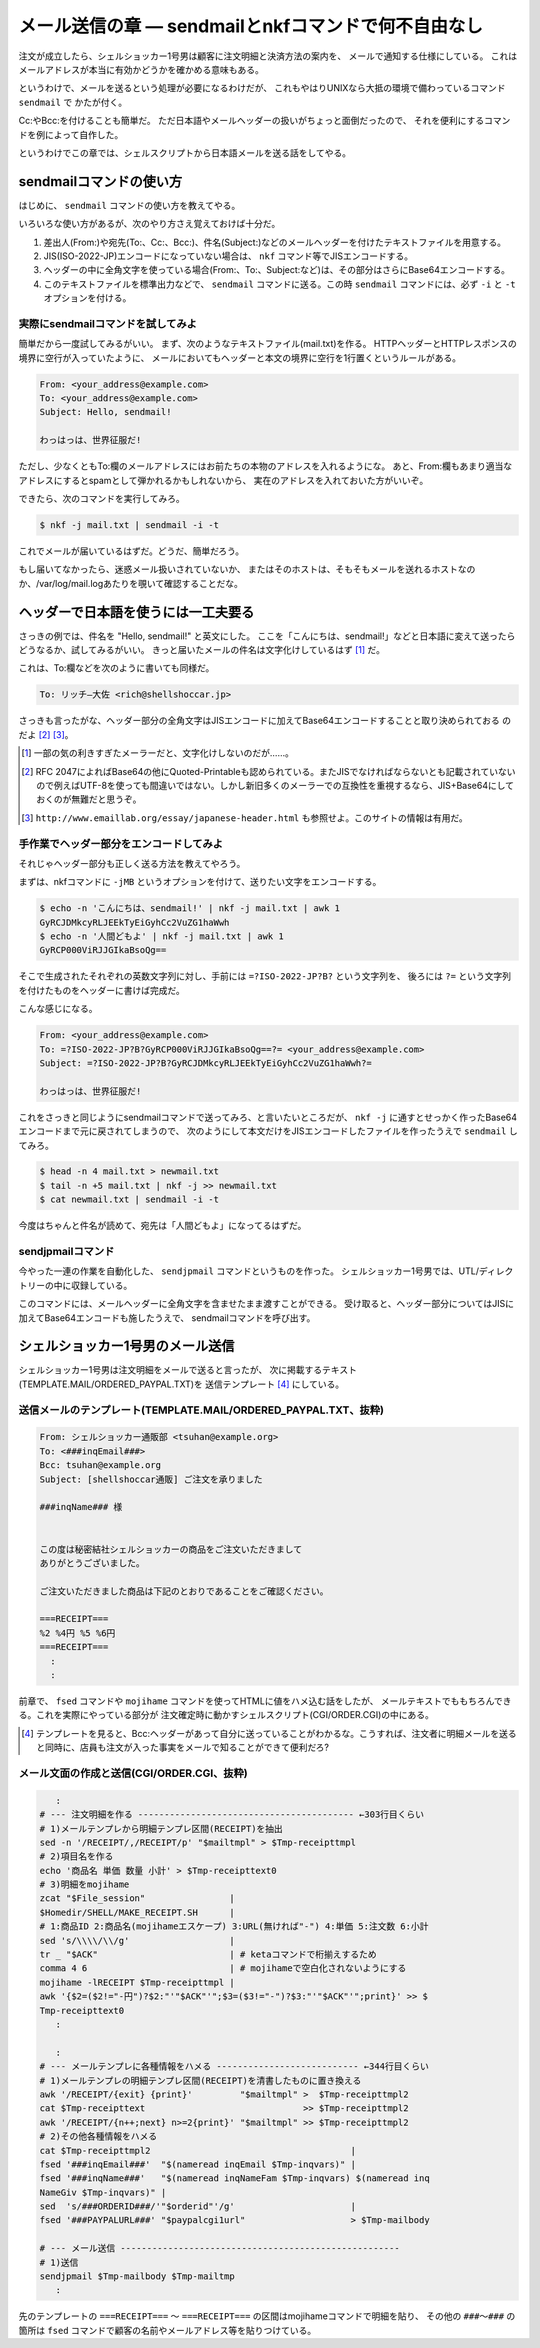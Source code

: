 メール送信の章 ― sendmailとnkfコマンドで何不自由なし
======================================================================

注文が成立したら、シェルショッカー1号男は顧客に注文明細と決済方法の案内を、
メールで通知する仕様にしている。
これはメールアドレスが本当に有効かどうかを確かめる意味もある。

というわけで、メールを送るという処理が必要になるわけだが、
これもやはりUNIXなら大抵の環境で備わっているコマンド ``sendmail`` で
かたが付く。

Cc:やBcc:を付けることも簡単だ。
ただ日本語やメールヘッダーの扱いがちょっと面倒だったので、
それを便利にするコマンドを例によって自作した。

というわけでこの章では、シェルスクリプトから日本語メールを送る話をしてやる。

sendmailコマンドの使い方
----------------------------------------------------------------------

はじめに、 ``sendmail`` コマンドの使い方を教えてやる。

いろいろな使い方があるが、次のやり方さえ覚えておけば十分だ。

1. 差出人(From:)や宛先(To:、Cc:、Bcc:)、件名(Subject:)などのメールヘッダーを付けたテキストファイルを用意する。
2. JIS(ISO-2022-JP)エンコードになっていない場合は、 ``nkf`` コマンド等でJISエンコードする。
3. ヘッダーの中に全角文字を使っている場合(From:、To:、Subject:など)は、その部分はさらにBase64エンコードする。
4. このテキストファイルを標準出力などで、 ``sendmail`` コマンドに送る。この時 ``sendmail`` コマンドには、必ず ``-i`` と ``-t`` オプションを付ける。

実際にsendmailコマンドを試してみよ
``````````````````````````````````````````````````````````````````````

簡単だから一度試してみるがいい。
まず、次のようなテキストファイル(mail.txt)を作る。
HTTPヘッダーとHTTPレスポンスの境界に空行が入っていたように、
メールにおいてもヘッダーと本文の境界に空行を1行置くというルールがある。

.. code-block:: text

	From: <your_address@example.com>
	To: <your_address@example.com>
	Subject: Hello, sendmail!
	
	わっはっは、世界征服だ!


ただし、少なくともTo:欄のメールアドレスにはお前たちの本物のアドレスを入れるようにな。
あと、From:欄もあまり適当なアドレスにするとspamとして弾かれるかもしれないから、
実在のアドレスを入れておいた方がいいぞ。

できたら、次のコマンドを実行してみろ。

.. code-block:: bash

	$ nkf -j mail.txt | sendmail -i -t

これでメールが届いているはずだ。どうだ、簡単だろう。

もし届いてなかったら、迷惑メール扱いされていないか、
またはそのホストは、そもそもメールを送れるホストなのか、/var/log/mail.logあたりを覗いて確認することだな。

ヘッダーで日本語を使うには一工夫要る
----------------------------------------------------------------------

さっきの例では、件名を "Hello, sendmail!" と英文にした。
ここを「こんにちは、sendmail!」などと日本語に変えて送ったらどうなるか、試してみるがいい。
きっと届いたメールの件名は文字化けしているはず [#subject_mojibake]_ だ。

これは、To:欄などを次のように書いても同様だ。

.. code-block:: text

	To: リッチ―大佐 <rich@shellshoccar.jp>

さっきも言ったがな、ヘッダー部分の全角文字はJISエンコードに加えてBase64エンコードすることと取り決められておる のだよ [#mail_header]_ [#emaillab]_。

.. [#subject_mojibake] 一部の気の利きすぎたメーラーだと、文字化けしないのだが……。
.. [#mail_header]      RFC 2047によればBase64の他にQuoted-Printableも認められている。またJISでなければならないとも記載されていないので例えばUTF-8を使っても間違いではない。しかし新旧多くのメーラーでの互換性を重視するなら、JIS+Base64にしておくのが無難だと思うぞ。
.. [#emaillab]         ``http://www.emaillab.org/essay/japanese-header.html`` も参照せよ。このサイトの情報は有用だ。

手作業でヘッダー部分をエンコードしてみよ
``````````````````````````````````````````````````````````````````````

それじゃヘッダー部分も正しく送る方法を教えてやろう。

まずは、nkfコマンドに ``-jMB`` というオプションを付けて、送りたい文字をエンコードする。

.. code-block:: bash

	$ echo -n 'こんにちは、sendmail!' | nkf -j mail.txt | awk 1
	GyRCJDMkcyRLJEEkTyEiGyhCc2VuZG1haWwh
	$ echo -n '人間どもよ' | nkf -j mail.txt | awk 1
	GyRCP000ViRJJGIkaBsoQg==

そこで生成されたそれぞれの英数文字列に対し、手前には ``=?ISO-2022-JP?B?`` という文字列を、
後ろには ``?=`` という文字列を付けたものをヘッダーに書けば完成だ。

こんな感じになる。

.. code-block:: text

	From: <your_address@example.com>
	To: =?ISO-2022-JP?B?GyRCP000ViRJJGIkaBsoQg==?= <your_address@example.com>
	Subject: =?ISO-2022-JP?B?GyRCJDMkcyRLJEEkTyEiGyhCc2VuZG1haWwh?=
	
	わっはっは、世界征服だ!


これをさっきと同じようにsendmailコマンドで送ってみろ、と言いたいところだが、
``nkf -j`` に通すとせっかく作ったBase64エンコードまで元に戻されてしまうので、
次のようにして本文だけをJISエンコードしたファイルを作ったうえで ``sendmail`` してみろ。

.. code-block:: bash

	$ head -n 4 mail.txt > newmail.txt
	$ tail -n +5 mail.txt | nkf -j >> newmail.txt
	$ cat newmail.txt | sendmail -i -t

今度はちゃんと件名が読めて、宛先は「人間どもよ」になってるはずだ。


sendjpmailコマンド
``````````````````````````````````````````````````````````````````````

今やった一連の作業を自動化した、 ``sendjpmail`` コマンドというものを作った。
シェルショッカー1号男では、UTL/ディレクトリーの中に収録している。

このコマンドには、メールヘッダーに全角文字を含ませたまま渡すことができる。
受け取ると、ヘッダー部分についてはJISに加えてBase64エンコードも施したうえで、
sendmailコマンドを呼び出す。


シェルショッカー1号男のメール送信
----------------------------------------------------------------------

シェルショッカー1号男は注文明細をメールで送ると言ったが、
次に掲載するテキスト(TEMPLATE.MAIL/ORDERED_PAYPAL.TXT)を
送信テンプレート [#mailtemplate]_ にしている。

送信メールのテンプレート(TEMPLATE.MAIL/ORDERED_PAYPAL.TXT、抜粋)
``````````````````````````````````````````````````````````````````````

.. code-block:: text

	From: シェルショッカー通販部 <tsuhan@example.org>
	To: <###inqEmail###>
	Bcc: tsuhan@example.org
	Subject: [shellshoccar通販] ご注文を承りました

	###inqName### 様


	この度は秘密結社シェルショッカーの商品をご注文いただきまして
	ありがとうございました。

	ご注文いただきました商品は下記のとおりであることをご確認ください。

	===RECEIPT===
	%2 %4円 %5 %6円
	===RECEIPT===
	  :
	  :

前章で、 ``fsed`` コマンドや ``mojihame`` コマンドを使ってHTMLに値をハメ込む話をしたが、
メールテキストでももちろんできる。これを実際にやっている部分が
注文確定時に動かすシェルスクリプト(CGI/ORDER.CGI)の中にある。

.. [#mailtemplate] テンプレートを見ると、Bcc:ヘッダーがあって自分に送っていることがわかるな。こうすれば、注文者に明細メールを送ると同時に、店員も注文が入った事実をメールで知ることができて便利だろ?

メール文面の作成と送信(CGI/ORDER.CGI、抜粋)
``````````````````````````````````````````````````````````````````````

.. code-block:: text

	   :
	# --- 注文明細を作る ----------------------------------------- ←303行目くらい
	# 1)メールテンプレから明細テンプレ区間(RECEIPT)を抽出
	sed -n '/RECEIPT/,/RECEIPT/p' "$mailtmpl" > $Tmp-receipttmpl
	# 2)項目名を作る
	echo '商品名 単価 数量 小計' > $Tmp-receipttext0
	# 3)明細をmojihame
	zcat "$File_session"                |
	$Homedir/SHELL/MAKE_RECEIPT.SH      |
	# 1:商品ID 2:商品名(mojihameエスケープ) 3:URL(無ければ"-") 4:単価 5:注文数 6:小計
	sed 's/\\\\/\\/g'                   |
	tr _ "$ACK"                         | # ketaコマンドで桁揃えするため
	comma 4 6                           | # mojihameで空白化されないようにする
	mojihame -lRECEIPT $Tmp-receipttmpl |
	awk '{$2=($2!="-円")?$2:"'"$ACK"'";$3=($3!="-")?$3:"'"$ACK"'";print}' >> $
	Tmp-receipttext0
	   :
	
	   :
	# --- メールテンプレに各種情報をハメる --------------------------- ←344行目くらい
	# 1)メールテンプレの明細テンプレ区間(RECEIPT)を清書したものに置き換える
	awk '/RECEIPT/{exit} {print}'         "$mailtmpl" >  $Tmp-receipttmpl2
	cat $Tmp-receipttext                              >> $Tmp-receipttmpl2
	awk '/RECEIPT/{n++;next} n>=2{print}' "$mailtmpl" >> $Tmp-receipttmpl2
	# 2)その他各種情報をハメる
	cat $Tmp-receipttmpl2                                      |
	fsed '###inqEmail###'  "$(nameread inqEmail $Tmp-inqvars)" |
	fsed '###inqName###'   "$(nameread inqNameFam $Tmp-inqvars) $(nameread inq
	NameGiv $Tmp-inqvars)" |
	sed  's/###ORDERID###/'"$orderid"'/g'                      |
	fsed '###PAYPALURL###' "$paypalcgi1url"                    > $Tmp-mailbody

	# --- メール送信 -----------------------------------------------------
	# 1)送信
	sendjpmail $Tmp-mailbody $Tmp-mailtmp
	   :


先のテンプレートの ``===RECEIPT===`` ～ ``===RECEIPT===`` の区間はmojihameコマンドで明細を貼り、
その他の ``###～###`` の箇所は ``fsed`` コマンドで顧客の名前やメールアドレス等を貼りつけている。
